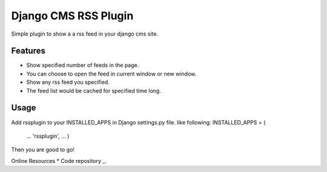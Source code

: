 =====================
Django CMS RSS Plugin
=====================

Simple plugin to show a a rss feed in your django cms site.

Features
========
* Show specified number of feeds in the page.
* You can choose to open the feed in current window or new window.
* Show any rss feed you specified.
* The feed list would be cached for specified time long.

Usage
=====

Add rssplugin to your INSTALLED_APPS in Django settings.py file.
like following:
INSTALLED_APPS = (
    ...
    'rssplugin',
    ...
    )
Then you are good to go!

Online Resources
* Code repository _.

.. _ Code repository : https://github.com/zgwmike/django-rss-plugin